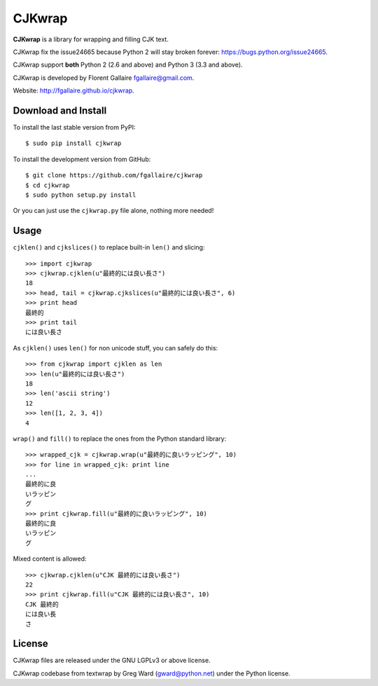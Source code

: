 CJKwrap
=======

**CJKwrap** is a library for wrapping and filling CJK text.

CJKwrap fix the issue24665 because Python 2 will stay broken forever:
https://bugs.python.org/issue24665.

CJKwrap support **both** Python 2 (2.6 and above) and Python 3 (3.3 and above).

CJKwrap is developed by Florent Gallaire fgallaire@gmail.com.

Website: http://fgallaire.github.io/cjkwrap.

Download and Install
--------------------

To install the last stable version from PyPI::

    $ sudo pip install cjkwrap

To install the development version from GitHub::

    $ git clone https://github.com/fgallaire/cjkwrap
    $ cd cjkwrap
    $ sudo python setup.py install

Or you can just use the ``cjkwrap.py`` file alone, nothing more needed!

Usage
-----

``cjklen()`` and ``cjkslices()`` to replace built-in ``len()`` and slicing::

    >>> import cjkwrap
    >>> cjkwrap.cjklen(u"最終的には良い長さ")
    18
    >>> head, tail = cjkwrap.cjkslices(u"最終的には良い長さ", 6)
    >>> print head
    最終的
    >>> print tail
    には良い長さ

As ``cjklen()`` uses ``len()`` for non unicode stuff, you can safely do this::

    >>> from cjkwrap import cjklen as len
    >>> len(u"最終的には良い長さ")
    18
    >>> len('ascii string')
    12
    >>> len([1, 2, 3, 4])
    4

``wrap()`` and ``fill()`` to replace the ones from the Python standard library::

    >>> wrapped_cjk = cjkwrap.wrap(u"最終的に良いラッピング", 10)
    >>> for line in wrapped_cjk: print line
    ... 
    最終的に良
    いラッピン
    グ
    >>> print cjkwrap.fill(u"最終的に良いラッピング", 10)
    最終的に良
    いラッピン
    グ

Mixed content is allowed::

    >>> cjkwrap.cjklen(u"CJK 最終的には良い長さ")
    22
    >>> print cjkwrap.fill(u"CJK 最終的には良い長さ", 10)
    CJK 最終的
    には良い長
    さ

License
-------

CJKwrap files are released under the GNU LGPLv3 or above license.

CJKwrap codebase from textwrap by Greg Ward (gward@python.net) under the Python license.
